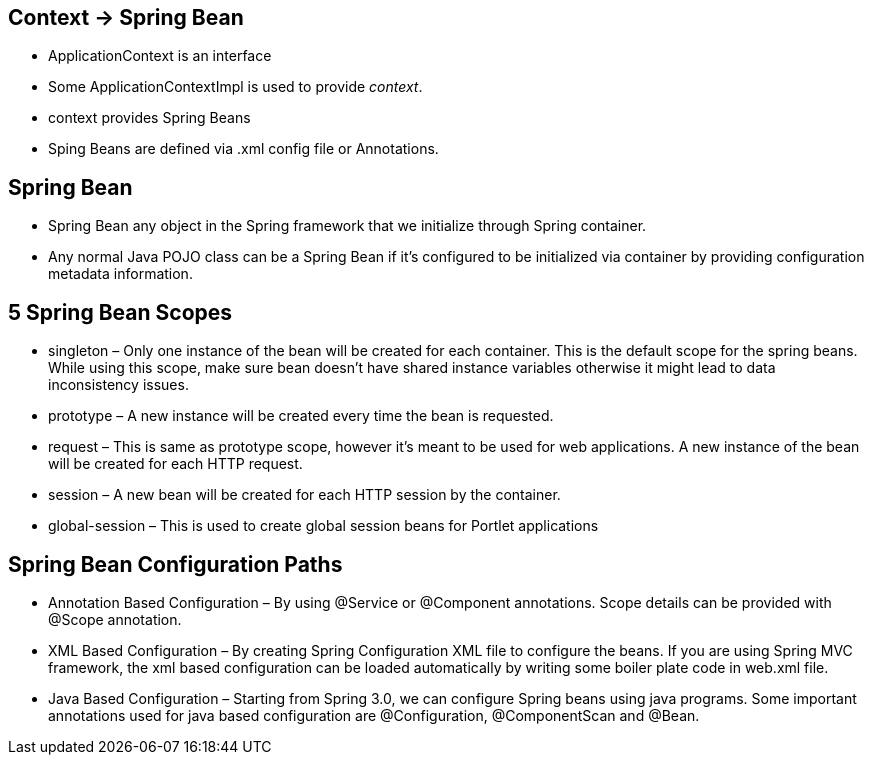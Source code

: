 == Context -> Spring Bean
* ApplicationContext is an interface
* Some ApplicationContextImpl is used to provide _context_.
* context provides Spring Beans
* Sping Beans are defined via .xml config file or Annotations.


== Spring Bean
* Spring Bean any object in the Spring framework that we initialize through Spring container.
* Any normal Java POJO class can be a Spring Bean if it’s configured to be initialized via container by providing configuration metadata information.

== 5 Spring Bean Scopes
* singleton – Only one instance of the bean will be created for each container. This is the default scope for the spring beans. While using this scope, make sure bean doesn’t have shared instance variables otherwise it might lead to data inconsistency issues.
* prototype – A new instance will be created every time the bean is requested.
* request – This is same as prototype scope, however it’s meant to be used for web applications. A new instance of the bean will be created for each HTTP request.
* session – A new bean will be created for each HTTP session by the container.
* global-session – This is used to create global session beans for Portlet applications

== Spring Bean Configuration Paths
* Annotation Based Configuration – By using @Service or @Component annotations. Scope details can be provided with @Scope annotation.
* XML Based Configuration – By creating Spring Configuration XML file to configure the beans. If you are using Spring MVC framework, the xml based configuration can be loaded automatically by writing some boiler plate code in web.xml file.
* Java Based Configuration – Starting from Spring 3.0, we can configure Spring beans using java programs. Some important annotations used for java based configuration are @Configuration, @ComponentScan and @Bean.
